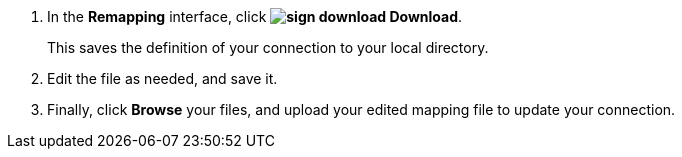 . In the *Remapping* interface, click *image:sign-download.png[] Download*.
+
This saves the definition of your connection to your local directory.

. Edit the file as needed, and save it.

. Finally, click *Browse* your files, and upload your edited mapping file to update your connection.